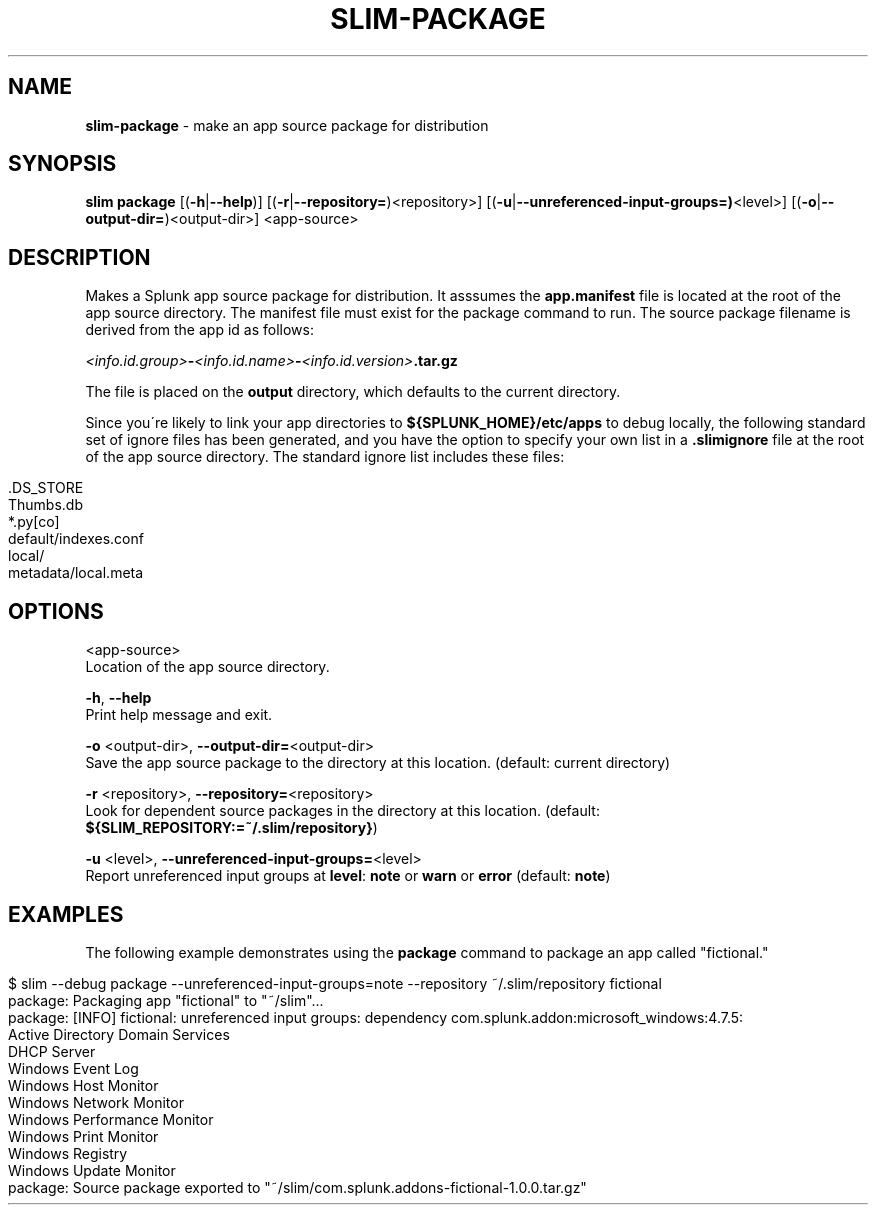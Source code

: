 .\" generated with Ronn/v0.7.3
.\" http://github.com/rtomayko/ronn/tree/0.7.3
.
.TH "SLIM\-PACKAGE" "1" "May 2020" "Splunk, Inc." "Splunk Packaging Toolkit"
.
.SH "NAME"
\fBslim\-package\fR \- make an app source package for distribution
.
.SH "SYNOPSIS"
\fBslim\fR \fBpackage\fR [(\fB\-h\fR|\fB\-\-help\fR)] [(\fB\-r\fR|\fB\-\-repository=\fR)<repository>] [(\fB\-u\fR|\fB\-\-unreferenced\-input\-groups=)\fR<level>] [(\fB\-o\fR|\fB\-\-output\-dir=\fR)<output\-dir>] <app\-source>
.
.SH "DESCRIPTION"
Makes a Splunk app source package for distribution\. It asssumes the \fBapp\.manifest\fR file is located at the root of the app source directory\. The manifest file must exist for the package command to run\. The source package filename is derived from the app id as follows:
.
.P
\~\~\~\~\fI<info\.id\.group>\fR\fB\-\fR\fI<info\.id\.name>\fR\fB\-\fR\fI<info\.id\.version>\fR\fB\.tar\.gz\fR
.
.P
The file is placed on the \fBoutput\fR directory, which defaults to the current directory\.
.
.P
Since you\'re likely to link your app directories to \fB${SPLUNK_HOME}/etc/apps\fR to debug locally, the following standard set of ignore files has been generated, and you have the option to specify your own list in a \fB\.slimignore\fR file at the root of the app source directory\. The standard ignore list includes these files:
.
.IP "" 4
.
.nf

\&\.DS_STORE
Thumbs\.db
*\.py[co]
default/indexes\.conf
local/
metadata/local\.meta
.
.fi
.
.IP "" 0
.
.SH "OPTIONS"
<app\-source>
.
.br
Location of the app source directory\.
.
.P
\fB\-h\fR, \fB\-\-help\fR
.
.br
Print help message and exit\.
.
.P
\fB\-o\fR <output\-dir>, \fB\-\-output\-dir=\fR<output\-dir>
.
.br
Save the app source package to the directory at this location\. (default: current directory)
.
.P
\fB\-r\fR <repository>, \fB\-\-repository=\fR<repository>
.
.br
Look for dependent source packages in the directory at this location\. (default: \fB${SLIM_REPOSITORY:=~/\.slim/repository}\fR)
.
.P
\fB\-u\fR <level>, \fB\-\-unreferenced\-input\-groups=\fR<level>
.
.br
Report unreferenced input groups at \fBlevel\fR: \fBnote\fR or \fBwarn\fR or \fBerror\fR (default: \fBnote\fR)
.
.SH "EXAMPLES"
The following example demonstrates using the \fBpackage\fR command to package an app called "fictional\."
.
.IP "" 4
.
.nf

$ slim \-\-debug package \-\-unreferenced\-input\-groups=note \-\-repository ~/\.slim/repository fictional
package: Packaging app "fictional" to "~/slim"\.\.\.
package: [INFO] fictional: unreferenced input groups: dependency com\.splunk\.addon:microsoft_windows:4\.7\.5:
    Active Directory Domain Services
    DHCP Server
    Windows Event Log
    Windows Host Monitor
    Windows Network Monitor
    Windows Performance Monitor
    Windows Print Monitor
    Windows Registry
    Windows Update Monitor
package: Source package exported to "~/slim/com\.splunk\.addons\-fictional\-1\.0\.0\.tar\.gz"
.
.fi
.
.IP "" 0

